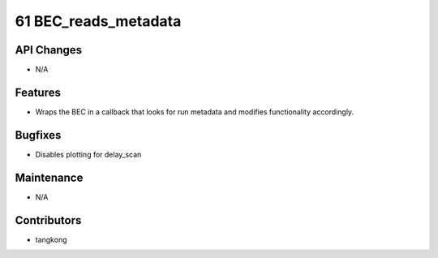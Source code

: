 61 BEC_reads_metadata
#################

API Changes
-----------
- N/A

Features
--------
- Wraps the BEC in a callback that looks for run metadata and modifies
  functionality accordingly.

Bugfixes
--------
- Disables plotting for delay_scan

Maintenance
-----------
- N/A

Contributors
------------
- tangkong
